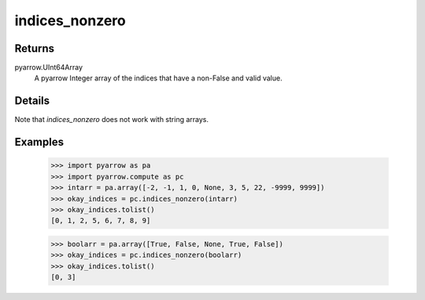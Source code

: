 indices_nonzero
===============

Returns
-------

pyarrow.UInt64Array
    A pyarrow Integer array of the indices that have a non-False and valid value. 

Details
-------
Note that `indices_nonzero` does not work with string arrays.

Examples
--------

    >>> import pyarrow as pa
    >>> import pyarrow.compute as pc
    >>> intarr = pa.array([-2, -1, 1, 0, None, 3, 5, 22, -9999, 9999])
    >>> okay_indices = pc.indices_nonzero(intarr)
    >>> okay_indices.tolist()
    [0, 1, 2, 5, 6, 7, 8, 9]

    >>> boolarr = pa.array([True, False, None, True, False])
    >>> okay_indices = pc.indices_nonzero(boolarr)
    >>> okay_indices.tolist()
    [0, 3]
